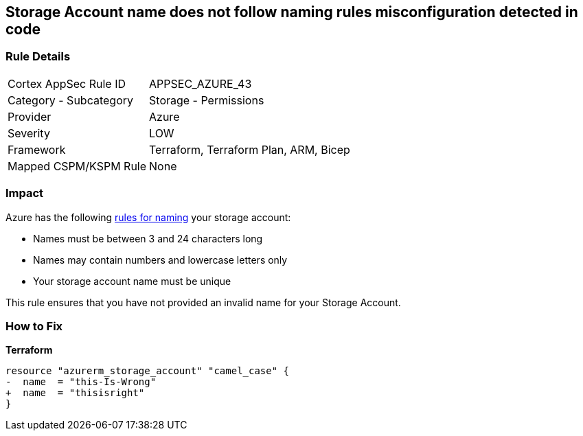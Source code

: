 == Storage Account name does not follow naming rules misconfiguration detected in code
// Azure Storage Account name does not follow naming rules


=== Rule Details

[cols="1,2"]
|===
|Cortex AppSec Rule ID |APPSEC_AZURE_43
|Category - Subcategory |Storage - Permissions
|Provider |Azure
|Severity |LOW
|Framework |Terraform, Terraform Plan, ARM, Bicep
|Mapped CSPM/KSPM Rule |None
|===




=== Impact
Azure has the following https://docs.microsoft.com/en-us/azure/storage/common/storage-account-overview#naming-storage-accounts[rules for naming] your storage account:

* Names must be between 3 and 24 characters long
* Names may contain numbers and lowercase letters only
* Your storage account name must be unique

This rule ensures that you have not provided an invalid name for your Storage Account.

=== How to Fix


*Terraform* 




[source,go]
----
resource "azurerm_storage_account" "camel_case" {
-  name  = "this-Is-Wrong"
+  name  = "thisisright"
}
----

